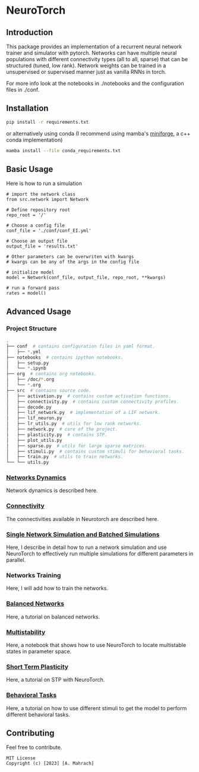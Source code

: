* NeuroTorch
** Introduction
This package provides an implementation of a recurrent neural network trainer and simulator with pytorch.
Networks can have multiple neural populations with different connectivity types (all to all, sparse) that can be structured (tuned, low rank).
Network weights can be trained in a unsupervised or supervised manner just as vanilla RNNs in torch.

For more info look at the notebooks in ./notebooks and the configuration files in ./conf. 

** Installation

#+begin_src sh
  pip install -r requirements.txt
#+end_src

or alternatively using conda (I recommend using mamba's [[https://github.com/conda-forge/miniforge][miniforge]], a c++ conda implementation)

#+begin_src sh
  mamba install --file conda_requirements.txt
#+end_src

** Basic Usage
Here is how to run a simulation

#+begin_src ipython
  # import the network class
  from src.network import Network

  # Define repository root
  repo_root = '/'

  # Choose a config file
  conf_file = './conf/conf_EI.yml'

  # Choose an output file
  output_file = 'results.txt'

  # Other parameters can be overwriten with kwargs
  # kwargs can be any of the args in the config file

  # initialize model
  model = Network(conf_file, output_file, repo_root, **kwargs)
  
  # run a forward pass
  rates = model()  
#+end_src

** Advanced Usage
*** Project Structure
#+begin_src sh
  .
  ├── conf  # contains configuration files in yaml format.
  │   ├── *.yml
  ├── notebooks  # contains ipython notebooks.
  │   ├── setup.py
  │   └── *.ipynb
  ├── org  # contains org notebooks.
  │   ├── /doc/*.org
  │   └── *.org
  ├── src  # contains source code.
  │   ├── activation.py  # contains custom activation functions.
  │   ├── connectivity.py  # contains custom connectivity profiles.
  │   ├── decode.py
  │   ├── lif_network.py  # implementation of a LIF network.
  │   ├── lif_neuron.py
  │   ├── lr_utils.py  # utils for low rank networks.
  │   ├── network.py  # core of the project.
  │   ├── plasticity.py  # contains STP.
  │   ├── plot_utils.py
  │   ├── sparse.py  # utils for large sparse matrices.
  │   ├── stimuli.py  # contains custom stimuli for behavioral tasks.
  │   ├── train.py  # utils to train networks.
  └── └── utils.py 
#+end_src

*** [[file:/LeonCarmin/NeuroTorch/src/branch/main/org/doc/dynamics.org][Networks Dynamics]]
Network dynamics is described here.
*** [[file:/LeonCarmin/NeuroTorch/src/branch/main/org/tests/connectivity.org][Connectivity]]
The connectivities available in Neurotorch are described here.
*** [[file:/LeonCarmin/NeuroTorch/src/branch/main/org/doc/neurotorch.org][Single Network Simulation and Batched Simulations]]
Here, I describe in detail how to run a network simulation and use NeuroTorch to effectively run multiple simulations for different parameters in parallel.
*** Networks Training
Here, I will add how to train the networks.
*** [[file:/LeonCarmin/NeuroTorch/src/branch/main/org/tests/balance.org][Balanced Networks]]
Here, a tutorial on balanced networks.
*** [[file:/LeonCarmin/NeuroTorch/src/branch/main/org/search/multi_stable.org][Multistability]]
Here, a notebook that shows how to use NeuroTorch to locate multistable states in parameter space.
*** [[file:/LeonCarmin/NeuroTorch/src/branch/main/org/tests/stp.org][Short Term Plasticity]]
Here, a tutorial on STP with NeuroTorch.
*** [[file:/LeonCarmin/NeuroTorch/src/branch/main/org/tests/stimuli.org][Behavioral Tasks]]
Here, a tutorial on how to use different stimuli to get the model to perform different behavioral tasks.
** Contributing
Feel free to contribute.

#+begin_example
MIT License
Copyright (c) [2023] [A. Mahrach]
#+end_example
